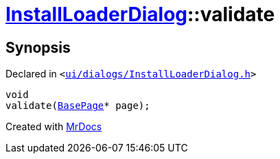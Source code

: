 [#InstallLoaderDialog-validate]
= xref:InstallLoaderDialog.adoc[InstallLoaderDialog]::validate
:relfileprefix: ../
:mrdocs:


== Synopsis

Declared in `&lt;https://github.com/PrismLauncher/PrismLauncher/blob/develop/launcher/ui/dialogs/InstallLoaderDialog.h#L38[ui&sol;dialogs&sol;InstallLoaderDialog&period;h]&gt;`

[source,cpp,subs="verbatim,replacements,macros,-callouts"]
----
void
validate(xref:BasePage.adoc[BasePage]* page);
----



[.small]#Created with https://www.mrdocs.com[MrDocs]#
